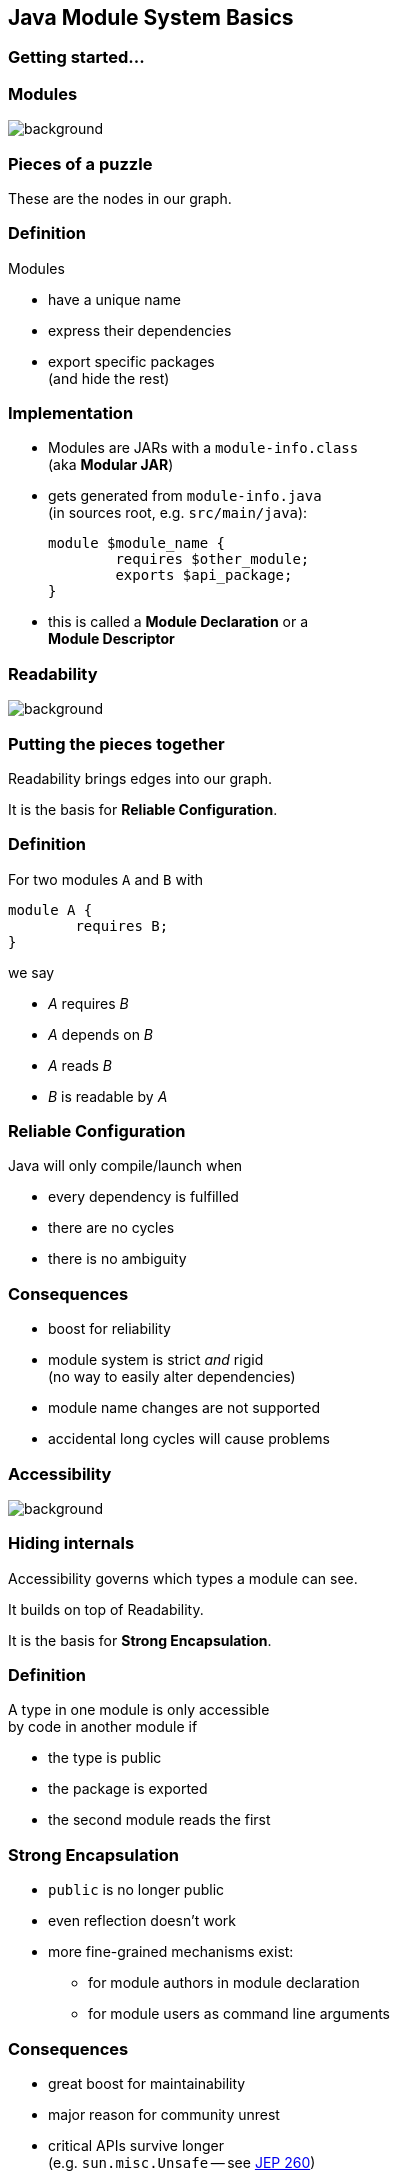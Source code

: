 == Java Module System Basics

++++
<h3>Getting started...</h3>
++++

=== Modules
image::images/puzzle-piece-green.jpg[background, size=cover]

++++
<h3>Pieces of a puzzle</h3>
++++

These are the nodes in our graph.


=== Definition

Modules

* have a unique name
* express their dependencies
* export specific packages +
(and hide the rest)


=== Implementation

* Modules are JARs with a `module-info.class` +
  (aka *Modular JAR*)
* gets generated from `module-info.java` +
  (in sources root, e.g. `src/main/java`):
+
[source,java]
----
module $module_name {
	requires $other_module;
	exports $api_package;
}
----
* this is called a *Module Declaration* or a +
*Module Descriptor*


=== Readability
image::images/puzzle-pieces-put-together.jpg[background, size=cover]

++++
<h3>Putting the pieces together</h3>
++++

Readability brings edges into our graph.

It is the basis for *Reliable Configuration*.


=== Definition

For two modules `A` and `B` with +
[source,java]
----
module A {
	requires B;
}
----
we say

* _A_ requires _B_
* _A_ depends on _B_
* _A_ reads _B_
* _B_ is readable by _A_


=== Reliable Configuration

Java will only compile/launch when

* every dependency is fulfilled
* there are no cycles
* there is no ambiguity


=== Consequences

* boost for reliability
* module system is strict _and_ rigid +
(no way to easily alter dependencies)
* module name changes are not supported
* accidental long cycles will cause problems


=== Accessibility
image::images/iceberg.jpg[background, size=cover]

++++
<h3>Hiding internals</h3>
++++

Accessibility governs which types a module can see.

It builds on top of Readability.

It is the basis for *Strong Encapsulation*.


=== Definition

A type in one module is only accessible +
by code in another module if

* the type is public
* the package is exported
* the second module reads the first


=== Strong Encapsulation

* `public` is no longer public
* even reflection doesn't work
* more fine-grained mechanisms exist:
** for module authors in module declaration
** for module users as command line arguments


=== Consequences

* great boost for maintainability
* major reason for community unrest
* critical APIs survive longer +
(e.g. `sun.misc.Unsafe` -- see http://openjdk.java.net/jeps/260[JEP 260])
* life gets tougher for reflection-based +
libraries and frameworks


[state="empty",background-color="white"]
=== !
image::images/platform-modules.png[background, size=contain]

=== Jigsaw Advent Calendar
image::images/advent-calendar.jpg[background, size=cover]

++++
<h3>A simple example</h3>
++++


=== Structure

// http://yuml.me/edit/64cd5858
image::images/advent-calendar-structure.png[role="diagram"]


=== Code

[source,java]
----
public static void main(String[] args) {
	List<SurpriseFactory> factories = List.of(
		new ChocolateFactory(), new QuoteFactory());
	Calendar cal = Calendar.create(factories);
	System.out.println(cal.asText());
}
----

// see above
image::images/advent-calendar-structure.png[_,75%,role="diagram"]


=== No Module

* modularization is not required
* JARs continue to work as today!

(Unless you do forbidden things, more on that link:#/_compatibility[later].)

* we can just put the application +
on the class path as before

++++
<p class="fragment current-visible" data-fragment-index="1">(Boring...)</p>
++++


=== No Module

++++
<h3>Compilation, Packaging, Execution</h3>
++++

[source,bash]
----
# compile
$ javac -d classes ${*.java}
# package
$ jar --create --file jars/advent.jar ${*.class}
# run
$ java --class-path 'jars/*' ${main-class}
----

To look up `javac`, `jar`, `java` basics: +
https://nipafx.dev/build-modules[nipafx.dev/build-modules]


=== A single module

++++
<h3>Modularization</h3>
++++

// http://yuml.me/edit/4b1f89ab
image::images/advent-calendar-module-single.png[role="diagram"]

Create `module-info.java` in sources root:

[source,java]
----
module advent {
	// java.base is implicitly required
	// requires no other modules
	// exports no API
}
----

++++
<p class="fragment current-visible" data-fragment-index="1">(Still Boring...)</p>
++++


=== A single module

++++
<h3>Compilation, Packaging, Execution</h3>
++++

[source,bash]
----
# compile with module-info.java
$ javac -d classes ${*.java}
# package with module-info.class
# and specify main class
$ jar --create
    --file mods/advent.jar
    --main-class advent.Main
    ${*.class}
# run by specifying a module path
# and a module to run (by name)
$ java --module-path mods --module advent
----


=== A single module

++++
<h3>The Module Path</h3>
++++

* used by `java`, `javac`, and other tools +
  to look up dependencies
* accepts a list of artifacts or folders
* intended for modular artifacts

Example use:

[source,bash]
----
# `mods` is a directory with JARs
$ java --module-path mods # ...
----

=== A single module

++++
<h3>Readability & Accessibility</h3>
++++

// http://yuml.me/edit/3144f0af
image::images/advent-calendar-readability-accessibility.png[role="diagram"]


=== Multiple Modules

// image #1: taken from "Structure"
// iamge #2: http://yuml.me/edit/a61aa29b
++++
<div class="imageblock" style="">
	<div class="content diagram">
		<img src="images/advent-calendar-structure.png" style="margin: 25px; width:75%;">
	</div>
</div>
<div class="imageblock fragment current-visible" data-fragment-index="0">
	<div class="content diagram">
		<img src="images/advent-calendar-module-multi.png" alt="b2e21fbf" style="margin: 0;">
	</div>
</div>
++++


=== Multiple Modules

// taken from previous slide
image::images/advent-calendar-module-multi.png[role="diagram"]

// The outer div's height must be specified explicitly so that
// vertical space is reserved for the non-displayed fragments.
++++
<div style="height: 210px;">
<div class="listingblock fragment current-display"><div class="content"><pre class="highlight"><code class="java language-java hljs">module surprise {
	<span class="hljs-comment">// requires no other modules</span>
	exports dev.nipafx.advent.surprise;
}</code></pre></div></div>
<div class="listingblock fragment current-display"><div class="content"><pre class="highlight"><code class="java language-java hljs">module calendar {
	requires surprise;
	exports dev.nipafx.advent.calendar;
}</code></pre></div></div>
<div class="listingblock fragment current-display"><div class="content"><pre class="highlight"><code class="java language-java hljs">module factories {
	requires surprise;
	exports dev.nipafx.advent.factories;
}</code></pre></div></div>
<div class="listingblock fragment current-display"><div class="content"><pre class="highlight"><code class="java language-java hljs">module advent {
	requires calendar;
	requires factories;
	requires surprise;
}</code></pre></div></div>
</div>
++++


=== Multiple Modules

++++
<h3>Compilation, Packaging, Execution</h3>
++++

[source,bash]
----
# compile all modules at once
$ javac -d classes
    --module-source-path "src"
    --module advent
# package one by one, eventually advent
$ jar --create
    --file mods/advent.jar
    --main-class advent.Main
    ${*.class}
# launch the application
$ java --module-path mods --module advent
----

=== Multiple Modules

++++
<h3>The Module Source Path</h3>
++++

With _multi-module compilation_, several +
modules can be compiled at once.

* used by `javac` to look up source files
* defines a folder structure
* uses `*` as placeholder for module name

Example:

[source,bash]
----
--module-source-path "./*/src/main/java"
----
